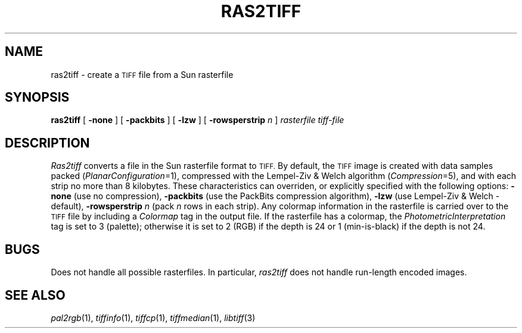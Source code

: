 .\"	$Header: /usr/people/sam/tiff/man/man1/RCS/ras2tiff.1,v 1.7 91/07/16 16:14:52 sam Exp $
.\"
.\" Copyright (c) 1990, 1991 Sam Leffler
.\" Copyright (c) 1991 Silicon Graphics, Inc.
.\"
.\" Permission to use, copy, modify, distribute, and sell this software and 
.\" its documentation for any purpose is hereby granted without fee, provided
.\" that (i) the above copyright notices and this permission notice appear in
.\" all copies of the software and related documentation, and (ii) the names of
.\" Sam Leffler and Silicon Graphics may not be used in any advertising or
.\" publicity relating to the software without the specific, prior written
.\" permission of Sam Leffler and Silicon Graphics.
.\" 
.\" THE SOFTWARE IS PROVIDED "AS-IS" AND WITHOUT WARRANTY OF ANY KIND, 
.\" EXPRESS, IMPLIED OR OTHERWISE, INCLUDING WITHOUT LIMITATION, ANY 
.\" WARRANTY OF MERCHANTABILITY OR FITNESS FOR A PARTICULAR PURPOSE.  
.\" 
.\" IN NO EVENT SHALL SAM LEFFLER OR SILICON GRAPHICS BE LIABLE FOR
.\" ANY SPECIAL, INCIDENTAL, INDIRECT OR CONSEQUENTIAL DAMAGES OF ANY KIND,
.\" OR ANY DAMAGES WHATSOEVER RESULTING FROM LOSS OF USE, DATA OR PROFITS,
.\" WHETHER OR NOT ADVISED OF THE POSSIBILITY OF DAMAGE, AND ON ANY THEORY OF 
.\" LIABILITY, ARISING OUT OF OR IN CONNECTION WITH THE USE OR PERFORMANCE 
.\" OF THIS SOFTWARE.
.\"
.TH RAS2TIFF 1 "May 2, 1989"
.SH NAME
ras2tiff \- create a
.SM TIFF
file from a Sun rasterfile
.SH SYNOPSIS
.B ras2tiff
[
.B \-none
] [
.B \-packbits
] [
.B \-lzw
] [
.B \-rowsperstrip
.I n
]
.I "rasterfile tiff-file"
.SH DESCRIPTION
.I Ras2tiff
converts a file in the Sun rasterfile format to
.SM TIFF.
By default, the
.SM TIFF
image is created with data samples packed (\c
.IR PlanarConfiguration =1),
compressed with the Lempel-Ziv & Welch algorithm (\c
.IR Compression =5),
and with each strip no more than 8 kilobytes.
These characteristics can overriden, or explicitly specified
with the following options:
.B \-none
(use no compression),
.B \-packbits
(use the PackBits compression algorithm),
.B \-lzw
(use Lempel-Ziv & Welch \- default),
.B \-rowsperstrip
.I n
(pack
.I n
rows in each strip).
Any colormap information in the rasterfile is carried over to the
.SM TIFF
file by including a
.I Colormap
tag in the output file.
If the rasterfile has a colormap, the
.I PhotometricInterpretation
tag is set to 3 (palette);
otherwise it is set to 2 (RGB) if the depth
is 24 or 1 (min-is-black) if the depth is not 24.
.SH BUGS
Does not handle all possible rasterfiles.
In particular, 
.I ras2tiff
does not handle run-length encoded images.
.SH "SEE ALSO"
.IR pal2rgb (1),
.IR tiffinfo (1),
.IR tiffcp (1),
.IR tiffmedian (1),
.IR libtiff (3)

